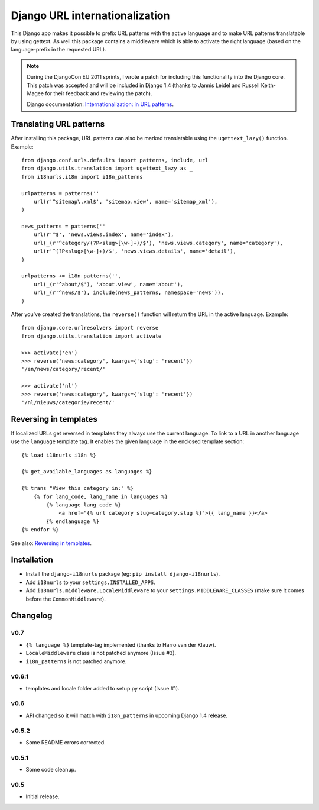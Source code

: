 Django URL internationalization
===============================

This Django app makes it possible to prefix URL patterns with the active
language and to make URL patterns translatable by using gettext. As well this
package contains a middleware which is able to activate the right language
(based on the language-prefix in the requested URL).

.. note::

    During the DjangoCon EU 2011 sprints, I wrote a patch for including this
    functionality into the Django core. This patch was accepted and will be
    included in Django 1.4 (thanks to Jannis Leidel and Russell Keith-Magee for
    their feedback and reviewing the patch).

    Django documentation: `Internationalization: in URL patterns <https://docs.djangoproject.com/en/dev/topics/i18n/translation/#internationalization-in-url-patterns>`_.


Translating URL patterns
------------------------

After installing this package, URL patterns can also be marked translatable
using the ``ugettext_lazy()`` function. Example::

    from django.conf.urls.defaults import patterns, include, url
    from django.utils.translation import ugettext_lazy as _
    from i18nurls.i18n import i18n_patterns

    urlpatterns = patterns(''
        url(r'^sitemap\.xml$', 'sitemap.view', name='sitemap_xml'),
    )

    news_patterns = patterns(''
        url(r'^$', 'news.views.index', name='index'),
        url(_(r'^category/(?P<slug>[\w-]+)/$'), 'news.views.category', name='category'),
        url(r'^(?P<slug>[\w-]+)/$', 'news.views.details', name='detail'),
    )

    urlpatterns += i18n_patterns('',
        url(_(r'^about/$'), 'about.view', name='about'),
        url(_(r'^news/$'), include(news_patterns, namespace='news')),
    )


After you've created the translations, the ``reverse()`` function will return
the URL in the active language. Example::

    from django.core.urlresolvers import reverse
    from django.utils.translation import activate

    >>> activate('en')
    >>> reverse('news:category', kwargs={'slug': 'recent'})
    '/en/news/category/recent/'

    >>> activate('nl')
    >>> reverse('news:category', kwargs={'slug': 'recent'})
    '/nl/nieuws/categorie/recent/'


Reversing in templates
----------------------

If localized URLs get reversed in templates they always use the current
language. To link to a URL in another language use the ``language`` template
tag. It enables the given language in the enclosed template section::

    {% load i18nurls i18n %}

    {% get_available_languages as languages %}

    {% trans "View this category in:" %}
        {% for lang_code, lang_name in languages %}
            {% language lang_code %}
                <a href="{% url category slug=category.slug %}">{{ lang_name }}</a>
            {% endlanguage %}
    {% endfor %}


See also: `Reversing in templates <https://docs.djangoproject.com/en/dev/topics/i18n/translation/#std:templatetag-language>`_.


Installation
------------

* Install the ``django-i18nurls`` package (eg: ``pip install django-i18nurls``).

* Add ``i18nurls`` to your ``settings.INSTALLED_APPS``.

* Add ``i18nurls.middleware.LocaleMiddleware`` to your
  ``settings.MIDDLEWARE_CLASSES`` (make sure it comes before the
  ``CommonMiddleware``).


Changelog
---------

v0.7
~~~~

* ``{% language %}`` template-tag implemented (thanks to Harro van der Klauw).
* ``LocaleMiddleware`` class is not patched anymore (Issue #3).
* ``i18n_patterns`` is not patched anymore.

v0.6.1
~~~~~~

* templates and locale folder added to setup.py script (Issue #1).

v0.6
~~~~

* API changed so it will match with ``i18n_patterns`` in upcoming Django 1.4 release.

v0.5.2
~~~~~~

* Some README errors corrected.

v0.5.1
~~~~~~

* Some code cleanup.

v0.5
~~~~

* Initial release.
